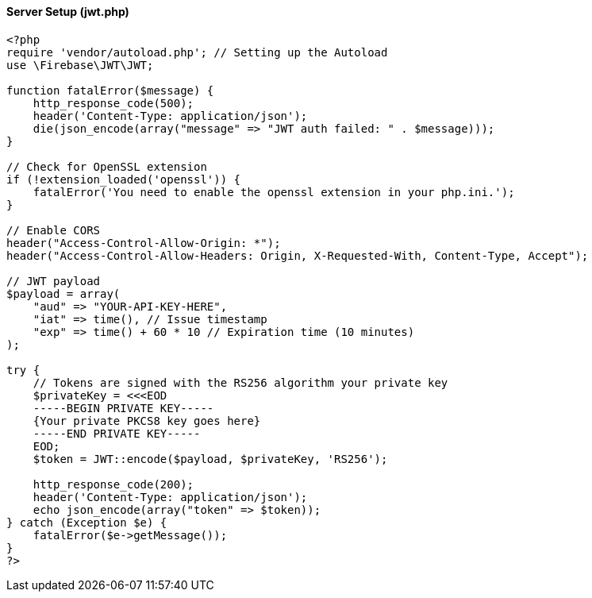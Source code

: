 ==== Server Setup (jwt.php)

[source,php]
----
<?php
require 'vendor/autoload.php'; // Setting up the Autoload
use \Firebase\JWT\JWT;

function fatalError($message) {
    http_response_code(500);
    header('Content-Type: application/json');
    die(json_encode(array("message" => "JWT auth failed: " . $message)));
}

// Check for OpenSSL extension
if (!extension_loaded('openssl')) {
    fatalError('You need to enable the openssl extension in your php.ini.');
}

// Enable CORS
header("Access-Control-Allow-Origin: *");
header("Access-Control-Allow-Headers: Origin, X-Requested-With, Content-Type, Accept");

// JWT payload
$payload = array(
    "aud" => "YOUR-API-KEY-HERE",
    "iat" => time(), // Issue timestamp
    "exp" => time() + 60 * 10 // Expiration time (10 minutes)
);

try {
    // Tokens are signed with the RS256 algorithm your private key
    $privateKey = <<<EOD
    -----BEGIN PRIVATE KEY-----
    {Your private PKCS8 key goes here}
    -----END PRIVATE KEY-----
    EOD;
    $token = JWT::encode($payload, $privateKey, 'RS256');

    http_response_code(200);
    header('Content-Type: application/json');
    echo json_encode(array("token" => $token));
} catch (Exception $e) {
    fatalError($e->getMessage());
}
?>
----